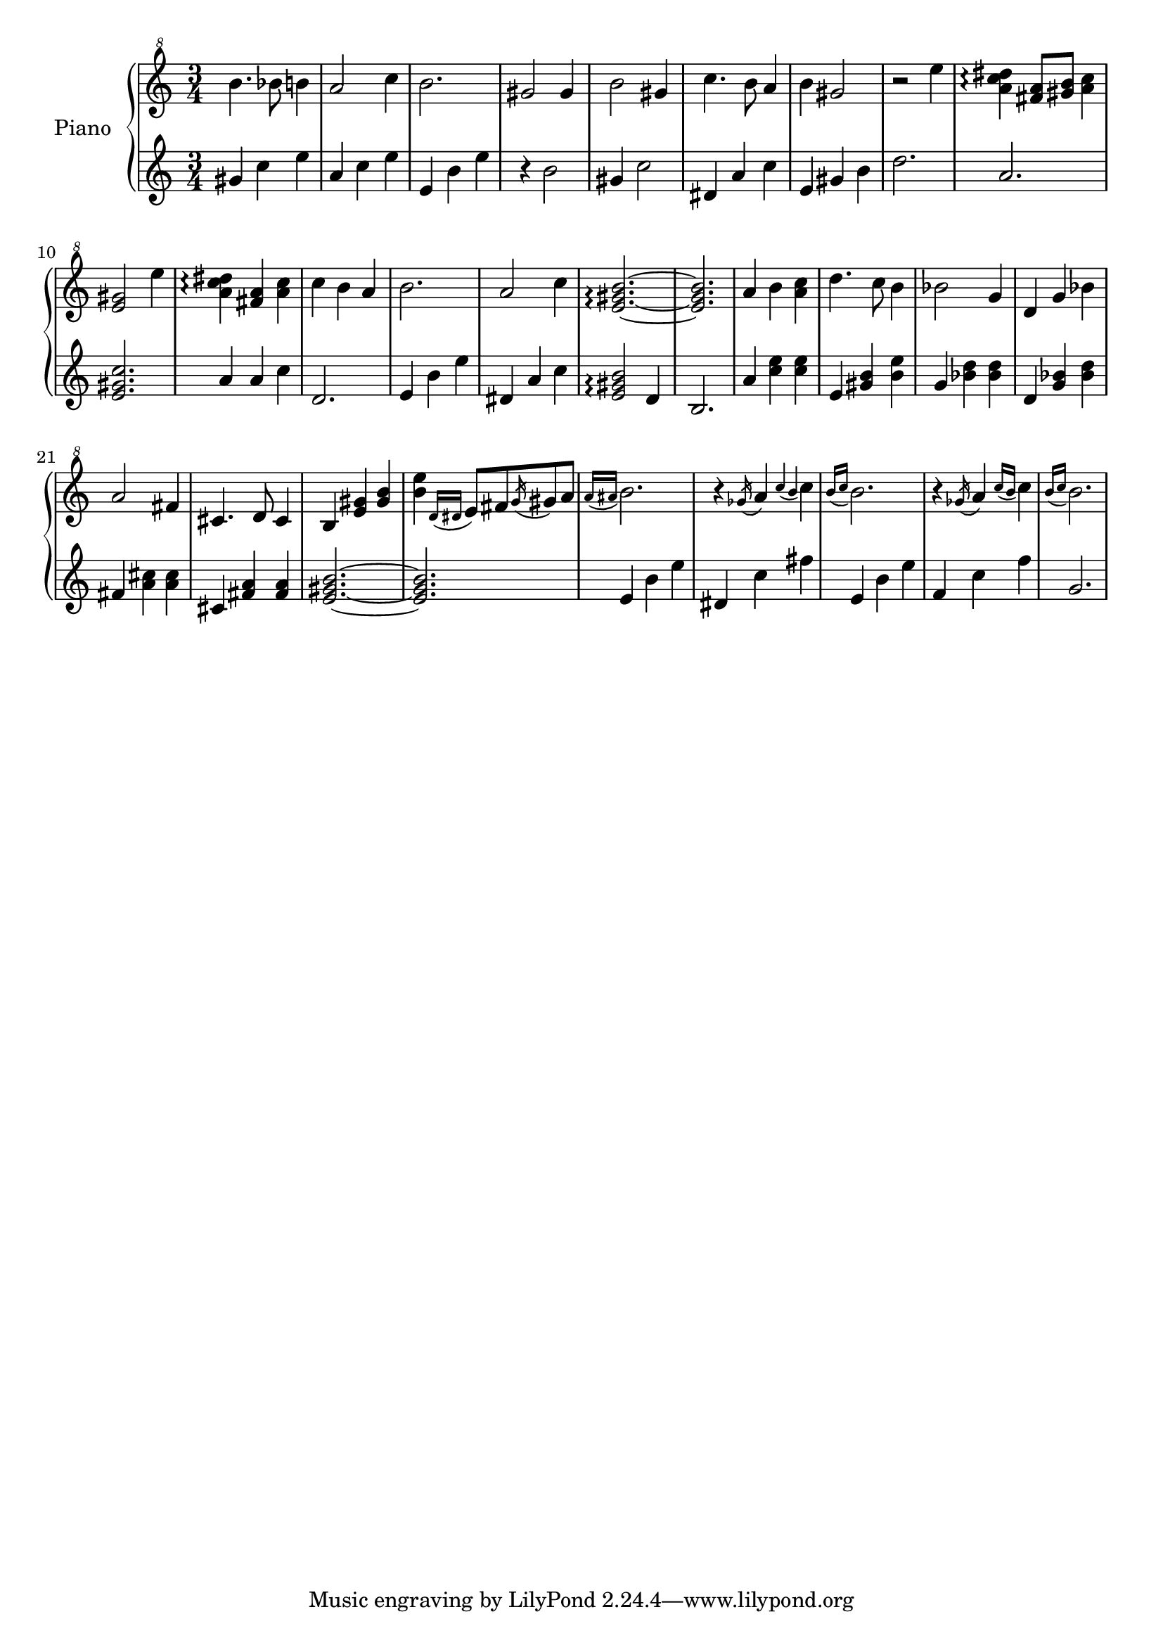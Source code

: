 % LilyBin
upper = \relative c''' {
  \clef "treble^8"
  \key c \major
  \time 3/4

  b4. bes8 b4 | a2 c4 | b2. | gis2 gis4 |
  b2 gis4 | c4. b8 a4 | b4 gis2~ | r2 e'4 |
  <a, c dis>4\arpeggio <fis a>8 <gis b> <a c>4 | <e gis>2 e'4 | <a, c dis>4\arpeggio <fis a>4 <a c> | c4 b a |
  b2. | a2 c4 | <e, gis b>2.\arpeggio~ | <e gis b>2. |
  a4 b <a c> | d4. c8 b4 | bes2 g4 | d g bes |
  a2 fis4 | cis4. d8 cis4 | b4 <e gis> <gis b> | <b e>4 \acciaccatura {d,16 dis} e8 fis \acciaccatura {g16} gis8 a |
  \acciaccatura {a16 ais} b2. | r4 \acciaccatura {ges16} a4 \acciaccatura {c b} c | \acciaccatura {b16 c} b2. | r4 \acciaccatura {ges16} a4 \acciaccatura {c16 b} c4 |
  \acciaccatura {b16 c} b2. |
}

lower = \relative c'' {
  \clef treble
  \key c \major
  \time 3/4

  gis4 c e | a, c e | e, b' e | r4 b2 |
  gis4 c2 | dis,4 a' c | e,4 gis b | d2. |
  a2. | <e gis c>2. | a4 a c | d,2. |
  e4 b' e | dis, a' c | <e, gis b>2\arpeggio d4 | b2. |
  a'4 <c e> <c e> | e, <gis b> <b e> | g <bes d> <bes d> | d, <g bes> <bes d> |
  fis4 <a cis> <a cis> | cis,4 <fis a> <fis a> | <e gis b>2.~ | <e gis b>2. |
  e4 b' e | dis,4 c' fis | e,4 b' e | f,4 c' f |
  g,2. |
}

\score {
  \new PianoStaff <<
    \set PianoStaff.instrumentName = #"Piano"
  \set PianoStaff.midiInstrument = #"music box"
    \new Staff = "upper" \upper
    \new Staff = "lower" \lower
  >>
  \layout { }
  \midi {
    \context {
      \Score
      tempoWholesPerMinute = #(ly:make-moment 140 4)
     }
  }
}
